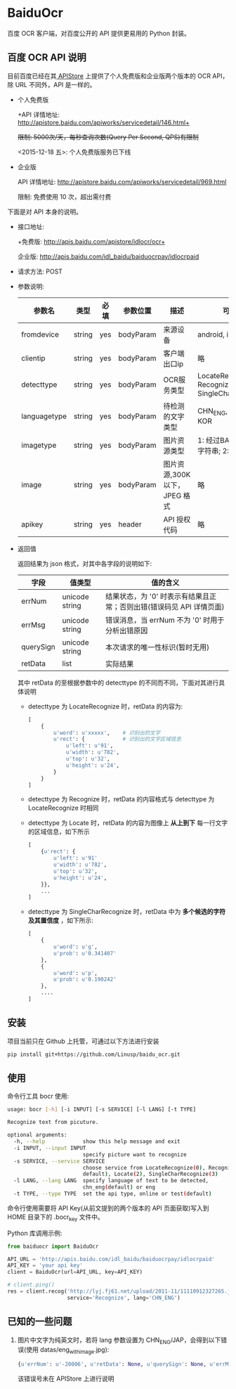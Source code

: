 * BaiduOcr

  百度 OCR 客户端，对百度公开的 API 提供更易用的 Python 封装。

** 百度 OCR API 说明

   目前百度已经在其[[http://apistore.baidu.com/][ APIStore]] 上提供了个人免费版和企业版两个版本的 OCR API，除 URL 不同外，API 是一样的。

   + 个人免费版

     +API 详情地址: http://apistore.baidu.com/apiworks/servicedetail/146.html+

     +限制: 5000次/天，每秒查询次数(Query Per Second, QPS)有限制+

     <2015-12-18 五>: 个人免费版服务已下线

   + 企业版

     API 详情地址: http://apistore.baidu.com/apiworks/servicedetail/969.html

     限制: 免费使用 10 次，超出需付费


   下面是对 API 本身的说明。

   + 接口地址:

     +免费版: http://apis.baidu.com/apistore/idlocr/ocr+

     企业版: http://apis.baidu.com/idl_baidu/baiduocrpay/idlocrpaid

   + 请求方法: POST

   + 参数说明:

     | 参数名       | 类型   | 必填 | 参数位置  | 描述                         | 可用值                                                  |
     |--------------+--------+------+-----------+------------------------------+---------------------------------------------------------|
     | fromdevice   | string | yes  | bodyParam | 来源设备                     | android, iPhone, pc                                     |
     |--------------+--------+------+-----------+------------------------------+---------------------------------------------------------|
     | clientip     | string | yes  | bodyParam | 客户端出口ip                 | 略                                                      |
     |--------------+--------+------+-----------+------------------------------+---------------------------------------------------------|
     | detecttype   | string | yes  | bodyParam | OCR服务类型                  | LocateRecognize, Recognize, Locate, SingleCharRecognize |
     |--------------+--------+------+-----------+------------------------------+---------------------------------------------------------|
     | languagetype | string | yes  | bodyParam | 待检测的文字类型             | CHN_ENG, ENG, JAP, KOR                                  |
     |--------------+--------+------+-----------+------------------------------+---------------------------------------------------------|
     | imagetype    | string | yes  | bodyParam | 图片资源类型                 | 1: 经过BASE64处理的字符串; 2: 图片源文件                |
     |--------------+--------+------+-----------+------------------------------+---------------------------------------------------------|
     | image        | string | yes  | bodyParam | 图片资源,300K以下，JPEG 格式 | 略                                                      |
     |--------------+--------+------+-----------+------------------------------+---------------------------------------------------------|
     | apikey       | string | yes  | header    | API 授权代码                 | 略                                                      |
     |--------------+--------+------+-----------+------------------------------+---------------------------------------------------------|

   + 返回值

     返回结果为 json 格式，对其中各字段的说明如下:

     | 字段      | 值类型         | 值的含义                                                             |
     |-----------+----------------+----------------------------------------------------------------------|
     | errNum    | unicode string | 结果状态，为 '0' 时表示有结果且正常；否则出错(错误码见 API 详情页面) |
     | errMsg    | unicode string | 错误消息，当 errNum 不为 '0' 时用于分析出错原因                      |
     | querySign | unicode string | 本次请求的唯一性标识(暂时无用)                                       |
     | retData   | list           | 实际结果                                                             |

     其中 retData 的至根据参数中的 detecttype 的不同而不同，下面对其进行具体说明
     - detecttype 为 LocateRecognize 时，retData 的内容为:

       #+BEGIN_SRC python
       [
           {
               u'word': u'xxxxx',    # 识别出的文字
               u'rect': {            # 识别出的文字区域信息
                   u'left': u'91',
                   u'width': u'782',
                   u'top': u'32',
                   u'height': u'24',
               }
           }
       ]
       #+END_SRC

     - detecttype 为 Recognize 时，retData 的内容格式与 detecttype 为 LocateRecognize 时相同

     - detecttype 为 Locate 时，retData 的内容为图像上 *从上到下* 每一行文字的区域信息，如下所示

       #+BEGIN_SRC python
       [
           {u'rect': {
               u'left': u'91'
               u'width': u'782',
               u'top': u'32',
               u'height': u'24',
           }},
           ...
       ]
       #+END_SRC

     - detecttype 为 SingleCharRecognize 时，retData 中为 *多个候选的字符及其置信度* ，如下所示:

       #+BEGIN_SRC python
       [
           {
               u'word': u'g',
               u'prob': u'0.341407'
           },
           {
               u'word': u'p',
               u'prob': u'0.190242'
           },
           ....
       ]
       #+END_SRC

** 安装

   项目当前只在 Github 上托管，可通过以下方法进行安装
   #+BEGIN_SRC sh
   pip install git+https://github.com/Linusp/baidu_ocr.git
   #+END_SRC

** 使用

   命令行工具 bocr 使用:
   #+BEGIN_SRC sh
   usage: bocr [-h] [-i INPUT] [-s SERVICE] [-l LANG] [-t TYPE]

   Recognize text from picuture.

   optional arguments:
     -h, --help            show this help message and exit
     -i INPUT, --input INPUT
                           specify picture want to recognize
     -s SERVICE, --service SERVICE
                           choose service from LocateRecognize(0), Recognize(1,
                           default), Locate(2), SingleCharRecognize(3)
     -l LANG, --lang LANG  specify language of text to be detected,
                           chn_eng(default) or eng
     -t TYPE, --type TYPE  set the api type, online or test(default)
   #+END_SRC
   命令行使用需要将 API Key(从前文提到的两个版本的 API 页面获取)写入到 HOME 目录下的 .bocr_key 文件中。

   Python 库调用示例:
   #+BEGIN_SRC python
   from baiduocr import BaiduOcr

   API_URL = 'http://apis.baidu.com/idl_baidu/baiduocrpay/idlocrpaid'
   API_KEY = 'your api key'
   client = BaiduOcr(url=API_URL, key=API_KEY)

   # client.ping()
   res = client.recog('http://lyj.fj61.net/upload/2011-11/11110912327265.jpg',
                      service='Recognize', lang='CHN_ENG')
   #+END_SRC

** 已知的一些问题

   1. 图片中文字为纯英文时，若将 lang 参数设置为 CHN_ENG/JAP，会得到以下错误(使用 datas/eng_with_image.jpg):

      #+BEGIN_SRC python
      {u'errNum': u'-20006', u'retData': None, u'querySign': None, u'errMsg': u'receive or parse error'}
      #+END_SRC

      该错误号未在 APIStore 上进行说明
